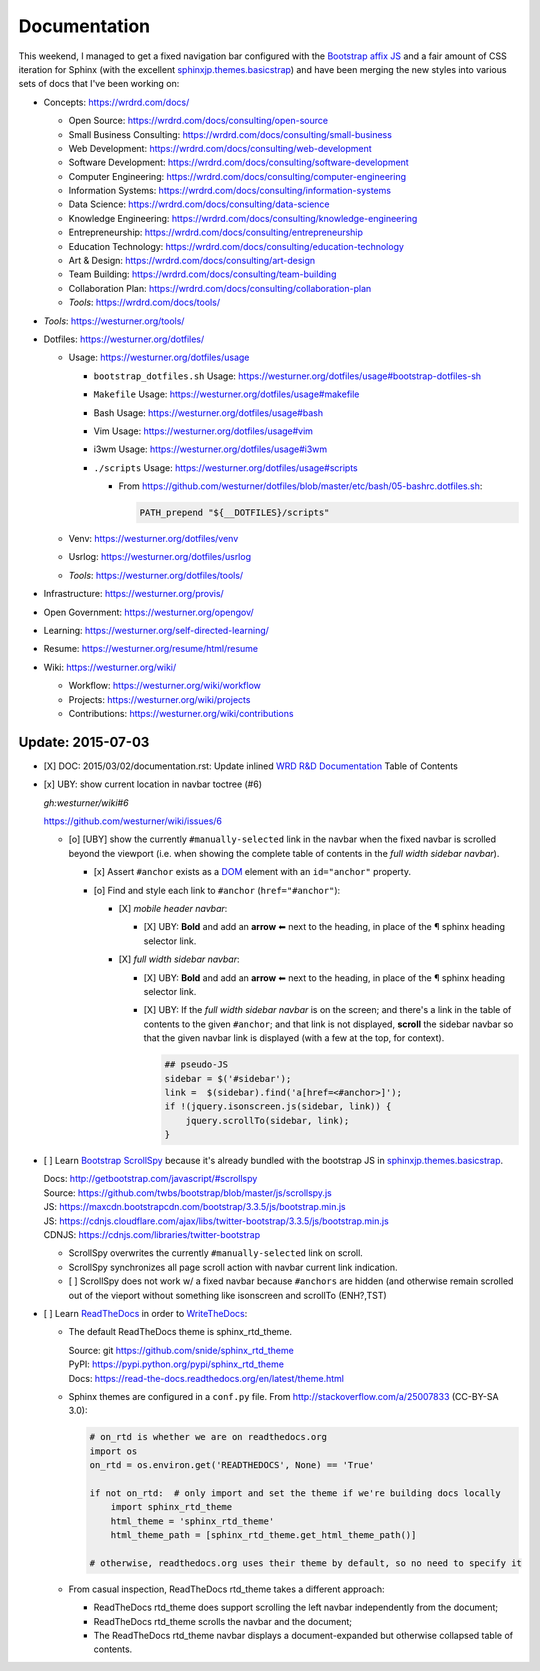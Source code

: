 Documentation
=============


This weekend, I managed to get a fixed navigation bar configured
with the `Bootstrap affix JS <http://getbootstrap.com/javascript/#affix>`__
and a fair amount of CSS iteration
for Sphinx (with the excellent `sphinxjp.themes.basicstrap`_)
and have been merging the new styles into various
sets of docs that I've been working on:

* Concepts: https://wrdrd.com/docs/

  * Open Source:
    https://wrdrd.com/docs/consulting/open-source
  * Small Business Consulting:
    https://wrdrd.com/docs/consulting/small-business
  * Web Development:
    https://wrdrd.com/docs/consulting/web-development
  * Software Development:
    https://wrdrd.com/docs/consulting/software-development
  * Computer Engineering:
    https://wrdrd.com/docs/consulting/computer-engineering
  * Information Systems:
    https://wrdrd.com/docs/consulting/information-systems
  * Data Science:
    https://wrdrd.com/docs/consulting/data-science
  * Knowledge Engineering:
    https://wrdrd.com/docs/consulting/knowledge-engineering
  * Entrepreneurship:
    https://wrdrd.com/docs/consulting/entrepreneurship
  * Education Technology:
    https://wrdrd.com/docs/consulting/education-technology
  * Art & Design:
    https://wrdrd.com/docs/consulting/art-design
  * Team Building:
    https://wrdrd.com/docs/consulting/team-building
  * Collaboration Plan:
    https://wrdrd.com/docs/consulting/collaboration-plan
  * `Tools`:
    https://wrdrd.com/docs/tools/

* `Tools`: https://westurner.org/tools/
* Dotfiles: https://westurner.org/dotfiles/

  * Usage: https://westurner.org/dotfiles/usage

    * ``bootstrap_dotfiles.sh`` Usage: https://westurner.org/dotfiles/usage#bootstrap-dotfiles-sh
    * ``Makefile`` Usage: https://westurner.org/dotfiles/usage#makefile
    * Bash Usage: https://westurner.org/dotfiles/usage#bash
    * Vim Usage: https://westurner.org/dotfiles/usage#vim
    * i3wm Usage: https://westurner.org/dotfiles/usage#i3wm
    * ``./scripts`` Usage: https://westurner.org/dotfiles/usage#scripts

      * From
        `<https://github.com/westurner/dotfiles/blob/master/etc/bash/05-bashrc.dotfiles.sh>`__:

        .. code:: bash

            PATH_prepend "${__DOTFILES}/scripts"


  * Venv: https://westurner.org/dotfiles/venv
  * Usrlog: https://westurner.org/dotfiles/usrlog
  * `Tools`: https://westurner.org/dotfiles/tools/

* Infrastructure: https://westurner.org/provis/
* Open Government: https://westurner.org/opengov/
* Learning: https://westurner.org/self-directed-learning/
* Resume: https://westurner.org/resume/html/resume
* Wiki: https://westurner.org/wiki/

  * Workflow: https://westurner.org/wiki/workflow
  * Projects: https://westurner.org/wiki/projects
  * Contributions: https://westurner.org/wiki/contributions

.. _sphinxjp.themes.basicstrap: https://github.com/tell-k/sphinxjp.themes.basicstrap
.. _WRD R&D Documentation: https://wrdrd.com/docs/


Update: 2015-07-03
********************

* [X] DOC: 2015/03/02/documentation.rst: Update inlined
  `WRD R&D Documentation`_ Table of Contents
* [x] UBY: show current location in navbar toctree (#6)

  `gh:westurner/wiki#6`

  https://github.com/westurner/wiki/issues/6

  * [o] [UBY] show the currently ``#manually-selected`` link in the navbar
    when the fixed navbar is scrolled beyond the viewport
    (i.e. when showing the complete table of contents in the
    *full width sidebar navbar*).

    * [x] Assert ``#anchor`` exists as a `DOM`_ element
      with an ``id="anchor"`` property.
    * [o] Find and style each link to ``#anchor`` (``href="#anchor"``):

      * [X] *mobile header navbar*:

        + [X] UBY: **Bold** and add an **arrow** ⬅
          next to the heading,
          in place of the ¶ sphinx heading selector link.

      * [X] *full width sidebar navbar*:

        + [X] UBY: **Bold** and add an **arrow** ⬅
          next to the heading,
          in place of the ¶ sphinx heading selector link.

        + [X] UBY: If the *full width sidebar navbar* is on the screen;
          and there's a link in the table of contents
          to the given ``#anchor``;
          and that link is not displayed,
          **scroll** the sidebar navbar
          so that the given navbar link is displayed
          (with a few at the top, for context).

          .. code:: javascript

              ## pseudo-JS
              sidebar = $('#sidebar');
              link =  $(sidebar).find('a[href=<#anchor>]');
              if !(jquery.isonscreen.js(sidebar, link)) {
                  jquery.scrollTo(sidebar, link);
              }

.. _DOM: https://wrdrd.com/docs/consulting/web-development#term-dom


* [ ] Learn `Bootstrap`_ `ScrollSpy`_
  because it's already bundled with the bootstrap JS
  in `sphinxjp.themes.basicstrap`_.

  | Docs: http://getbootstrap.com/javascript/#scrollspy
  | Source: https://github.com/twbs/bootstrap/blob/master/js/scrollspy.js
  | JS: https://maxcdn.bootstrapcdn.com/bootstrap/3.3.5/js/bootstrap.min.js
  | JS: https://cdnjs.cloudflare.com/ajax/libs/twitter-bootstrap/3.3.5/js/bootstrap.min.js
  | CDNJS: https://cdnjs.com/libraries/twitter-bootstrap

  * ScrollSpy overwrites the currently ``#manually-selected`` link on scroll.
  * ScrollSpy synchronizes all page scroll action with navbar current link
    indication.
  * [ ] ScrollSpy does not work w/ a fixed navbar
    because ``#anchors`` are hidden
    (and otherwise remain scrolled out of the vieport
    without something like isonscreen and scrollTo (ENH?,TST)

.. _Bootstrap: https://github.com/twbs/bootstrap
.. _ScrollSpy: http://getbootstrap.com/javascript/#scrollspy

* [ ] Learn `ReadTheDocs`_ in order to `WriteTheDocs`_:

  * The default ReadTheDocs theme is sphinx_rtd_theme.

    | Source: git https://github.com/snide/sphinx_rtd_theme
    | PyPI: https://pypi.python.org/pypi/sphinx_rtd_theme
    | Docs: https://read-the-docs.readthedocs.org/en/latest/theme.html

  * Sphinx themes are configured in a ``conf.py`` file.
    From http://stackoverflow.com/a/25007833 (CC-BY-SA 3.0):

    .. code:: python

        # on_rtd is whether we are on readthedocs.org
        import os
        on_rtd = os.environ.get('READTHEDOCS', None) == 'True'

        if not on_rtd:  # only import and set the theme if we're building docs locally
            import sphinx_rtd_theme
            html_theme = 'sphinx_rtd_theme'
            html_theme_path = [sphinx_rtd_theme.get_html_theme_path()]

        # otherwise, readthedocs.org uses their theme by default, so no need to specify it


  * From casual inspection,
    ReadTheDocs rtd_theme takes a different approach:

    + ReadTheDocs rtd_theme does support scrolling the left navbar
      independently from the document;
    + ReadTheDocs rtd_theme scrolls the navbar and the document;
    + The ReadTheDocs rtd_theme navbar displays
      a document-expanded
      but otherwise collapsed
      table of contents.


.. _ReadTheDocs: https://read-the-docs.readthedocs.org/en/latest/
.. _WriteTheDocs: http://www.writethedocs.org/
.. _WriteTheDocs 2015 videos: https://www.youtube.com/playlist?list=PLkQw3GZ0bq1JvhaLqfBqRFuaY108QmJDK

.. author:: default
.. categories:: none
.. tags:: DOC, documentation, UBY, usability,
   ENH, enhancement, sphinx, bootstrap, affordances
.. comments::

